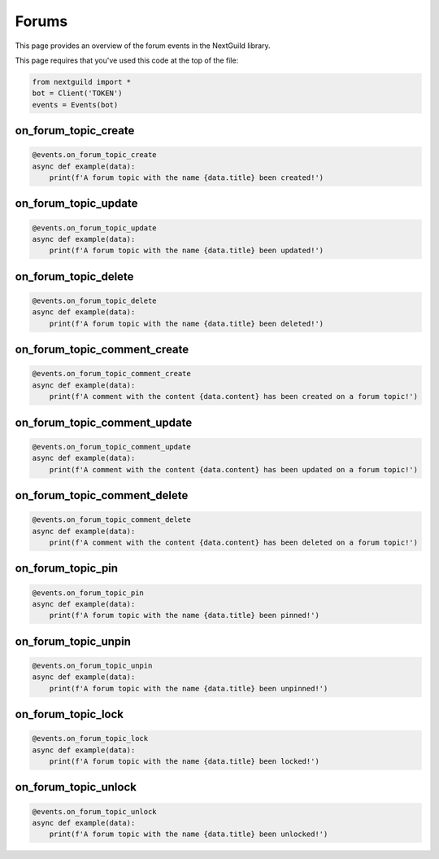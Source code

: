 Forums
===========

This page provides an overview of the forum events in the NextGuild library.

This page requires that you've used this code at the top of the file:

.. code-block:: python

    from nextguild import *
    bot = Client('TOKEN')
    events = Events(bot)

on_forum_topic_create 
--------

.. code-block:: python

    @events.on_forum_topic_create
    async def example(data):
        print(f'A forum topic with the name {data.title} been created!')

+-----------------------------+----------------------------------------------+
| Type                        | Description                                  |
+=============================+==============================================+
| ``data.server_id``            | The ID of the server                         |
+-----------------------------+----------------------------------------------+
| ``data.id``                   | The ID of the forum topic                    |
+-----------------------------+----------------------------------------------+
| ``data.channel_id``           | The ID of the channel                        |
+-----------------------------+----------------------------------------------+
| ``data.title``                | The title of the forum topic                 |
+-----------------------------+----------------------------------------------+
| ``data.created_at``           | The time the forum topic was created         |
+-----------------------------+----------------------------------------------+
| ``data.created_by``           | The user who created the forum topic         |
+-----------------------------+----------------------------------------------+
| ``data.content``              | The content of the forum topic               |
+-----------------------------+----------------------------------------------+
| ``data.mentions``             | The mentions in the forum topic              |
+-----------------------------+----------------------------------------------+

on_forum_topic_update
--------

.. code-block:: python

    @events.on_forum_topic_update
    async def example(data):
        print(f'A forum topic with the name {data.title} been updated!')

+-----------------------------+----------------------------------------------+
| Type                        | Description                                  |
+=============================+==============================================+
| ``data.server_id``            | The ID of the server                         |
+-----------------------------+----------------------------------------------+
| ``data.id``                   | The ID of the forum topic                    |
+-----------------------------+----------------------------------------------+
| ``data.channel_id``           | The ID of the channel                        |
+-----------------------------+----------------------------------------------+
| ``data.title``                | The title of the forum topic                 |
+-----------------------------+----------------------------------------------+
| ``data.created_at``           | The time the forum topic was created         |
+-----------------------------+----------------------------------------------+
| ``data.created_by``           | The user who created the forum topic         |
+-----------------------------+----------------------------------------------+
| ``data.updated_at``           | The time the forum topic was updated         |
+-----------------------------+----------------------------------------------+
| ``data.bumped_at``            | The time the forum topic was bumped          |
+-----------------------------+----------------------------------------------+
| ``data.is_pinned``            | Whether the forum topic is pinned            |
+-----------------------------+----------------------------------------------+
| ``data.is_locked``            | Whether the forum topic is locked            |
+-----------------------------+----------------------------------------------+
| ``data.content``              | The content of the forum topic               |
+-----------------------------+----------------------------------------------+
| ``data.mentions``             | The mentions in the forum topic              |
+-----------------------------+----------------------------------------------+

on_forum_topic_delete
--------

.. code-block:: python

    @events.on_forum_topic_delete
    async def example(data):
        print(f'A forum topic with the name {data.title} been deleted!')

+-----------------------------+----------------------------------------------+
| Type                        | Description                                  |
+=============================+==============================================+
| ``data.server_id``            | The ID of the server                         |
+-----------------------------+----------------------------------------------+
| ``data.id``                   | The ID of the forum topic                    |
+-----------------------------+----------------------------------------------+
| ``data.channel_id``           | The ID of the channel                        |
+-----------------------------+----------------------------------------------+
| ``data.title``                | The title of the forum topic                 |
+-----------------------------+----------------------------------------------+
| ``data.created_at``           | The time the forum topic was created         |
+-----------------------------+----------------------------------------------+
| ``data.created_by``           | The user who created the forum topic         |
+-----------------------------+----------------------------------------------+
| ``data.updated_at``           | The time the forum topic was updated         |
+-----------------------------+----------------------------------------------+
| ``data.bumped_at``            | The time the forum topic was bumped          |
+-----------------------------+----------------------------------------------+
| ``data.is_pinned``            | Whether the forum topic is pinned            |
+-----------------------------+----------------------------------------------+
| ``data.is_locked``            | Whether the forum topic is locked            |
+-----------------------------+----------------------------------------------+
| ``data.content``              | The content of the forum topic               |
+-----------------------------+----------------------------------------------+
| ``data.mentions``             | The mentions in the forum topic              |
+-----------------------------+----------------------------------------------+

on_forum_topic_comment_create
--------

.. code-block:: python

    @events.on_forum_topic_comment_create
    async def example(data):
        print(f'A comment with the content {data.content} has been created on a forum topic!')

+-----------------------------+----------------------------------------------+
| Type                        | Description                                  |
+=============================+==============================================+
| ``data.server_id``            | The ID of the server                         |
+-----------------------------+----------------------------------------------+
| ``data.id``                   | The ID of the forum topic                    |
+-----------------------------+----------------------------------------------+
| ``data.content``              | The content of the comment                   |
+-----------------------------+----------------------------------------------+
| ``data.created_at``           | The time the comment was created             |
+-----------------------------+----------------------------------------------+
| ``data.channel_id``           | The ID of the channel                        |
+-----------------------------+----------------------------------------------+
| ``data.created_by``           | The user who created the comment             |
+-----------------------------+----------------------------------------------+
| ``data.topic_id``             | The ID of the forum topic                    |
+-----------------------------+----------------------------------------------+
| ``data.mentions``             | The mentions in the comment                  |
+-----------------------------+----------------------------------------------+

on_forum_topic_comment_update
--------

.. code-block:: python

    @events.on_forum_topic_comment_update
    async def example(data):
        print(f'A comment with the content {data.content} has been updated on a forum topic!')

+-----------------------------+----------------------------------------------+
| Type                        | Description                                  |
+=============================+==============================================+
| ``data.server_id``            | The ID of the server                         |
+-----------------------------+----------------------------------------------+
| ``data.id``                   | The ID of the forum topic                    |
+-----------------------------+----------------------------------------------+
| ``data.content``              | The content of the comment                   |
+-----------------------------+----------------------------------------------+
| ``data.created_at``           | The time the comment was created             |
+-----------------------------+----------------------------------------------+
| ``data.updated_at``           | The time the comment was updated             |
+-----------------------------+----------------------------------------------+
| ``data.channel_id``           | The ID of the channel                        |
+-----------------------------+----------------------------------------------+
| ``data.created_by``           | The user who created the comment             |
+-----------------------------+----------------------------------------------+
| ``data.topic_id``             | The ID of the forum topic                    |
+-----------------------------+----------------------------------------------+
| ``data.mentions``             | The mentions in the comment                  |
+-----------------------------+----------------------------------------------+

on_forum_topic_comment_delete
--------

.. code-block:: python

    @events.on_forum_topic_comment_delete
    async def example(data):
        print(f'A comment with the content {data.content} has been deleted on a forum topic!')

+-----------------------------+----------------------------------------------+
| Type                        | Description                                  |
+=============================+==============================================+
| ``data.server_id``            | The ID of the server                         |
+-----------------------------+----------------------------------------------+
| ``data.id``                   | The ID of the forum topic                    |
+-----------------------------+----------------------------------------------+
| ``data.content``              | The content of the comment                   |
+-----------------------------+----------------------------------------------+
| ``data.created_at``           | The time the comment was created             |
+-----------------------------+----------------------------------------------+
| ``data.channel_id``           | The ID of the channel                        |
+-----------------------------+----------------------------------------------+
| ``data.created_by``           | The user who created the comment             |
+-----------------------------+----------------------------------------------+
| ``data.topic_id``             | The ID of the forum topic                    |
+-----------------------------+----------------------------------------------+
| ``data.mentions``             | The mentions in the comment                  |
+-----------------------------+----------------------------------------------+

on_forum_topic_pin
--------

.. code-block:: python

    @events.on_forum_topic_pin
    async def example(data):
        print(f'A forum topic with the name {data.title} been pinned!')

+-----------------------------+----------------------------------------------+
| Type                        | Description                                  |
+=============================+==============================================+
| ``data.server_id``            | The ID of the server                         |
+-----------------------------+----------------------------------------------+
| ``data.id``                   | The ID of the forum topic                    |
+-----------------------------+----------------------------------------------+
| ``data.channel_id``           | The ID of the channel                        |
+-----------------------------+----------------------------------------------+
| ``data.title``                | The title of the forum topic                 |
+-----------------------------+----------------------------------------------+
| ``data.created_at``           | The time the forum topic was created         |
+-----------------------------+----------------------------------------------+
| ``data.created_by``           | The user who created the forum topic         |
+-----------------------------+----------------------------------------------+
| ``data.bumped_at``            | The time the forum topic was bumped          |
+-----------------------------+----------------------------------------------+
| ``data.is_pinned``            | Whether the forum topic is pinned            |
+-----------------------------+----------------------------------------------+
| ``data.is_locked``            | Whether the forum topic is locked            |
+-----------------------------+----------------------------------------------+
| ``data.content``              | The content of the forum topic               |
+-----------------------------+----------------------------------------------+
| ``data.mentions``             | The mentions in the forum topic              |
+-----------------------------+----------------------------------------------+

on_forum_topic_unpin
--------

.. code-block:: python

    @events.on_forum_topic_unpin
    async def example(data):
        print(f'A forum topic with the name {data.title} been unpinned!')

+-----------------------------+----------------------------------------------+
| Type                        | Description                                  |
+=============================+==============================================+
| ``data.server_id``            | The ID of the server                         |
+-----------------------------+----------------------------------------------+
| ``data.id``                   | The ID of the forum topic                    |
+-----------------------------+----------------------------------------------+
| ``data.channel_id``           | The ID of the channel                        |
+-----------------------------+----------------------------------------------+
| ``data.title``                | The title of the forum topic                 |
+-----------------------------+----------------------------------------------+
| ``data.created_at``           | The time the forum topic was created         |
+-----------------------------+----------------------------------------------+
| ``data.created_by``           | The user who created the forum topic         |
+-----------------------------+----------------------------------------------+
| ``data.bumped_at``            | The time the forum topic was bumped          |
+-----------------------------+----------------------------------------------+
| ``data.is_pinned``            | Whether the forum topic is pinned            |
+-----------------------------+----------------------------------------------+
| ``data.is_locked``            | Whether the forum topic is locked            |
+-----------------------------+----------------------------------------------+
| ``data.content``              | The content of the forum topic               |
+-----------------------------+----------------------------------------------+
| ``data.mentions``             | The mentions in the forum topic              |
+-----------------------------+----------------------------------------------+

on_forum_topic_lock
--------

.. code-block:: python

    @events.on_forum_topic_lock
    async def example(data):
        print(f'A forum topic with the name {data.title} been locked!')

+-----------------------------+----------------------------------------------+
| Type                        | Description                                  |
+=============================+==============================================+
| ``data.server_id``            | The ID of the server                         |
+-----------------------------+----------------------------------------------+
| ``data.id``                   | The ID of the forum topic                    |
+-----------------------------+----------------------------------------------+
| ``data.channel_id``           | The ID of the channel                        |
+-----------------------------+----------------------------------------------+
| ``data.title``                | The title of the forum topic                 |
+-----------------------------+----------------------------------------------+
| ``data.created_at``           | The time the forum topic was created         |
+-----------------------------+----------------------------------------------+
| ``data.created_by``           | The user who created the forum topic         |
+-----------------------------+----------------------------------------------+
| ``data.bumped_at``            | The time the forum topic was bumped          |
+-----------------------------+----------------------------------------------+
| ``data.is_pinned``            | Whether the forum topic is pinned            |
+-----------------------------+----------------------------------------------+
| ``data.is_locked``            | Whether the forum topic is locked            |
+-----------------------------+----------------------------------------------+
| ``data.content``              | The content of the forum topic               |
+-----------------------------+----------------------------------------------+
| ``data.mentions``             | The mentions in the forum topic              |
+-----------------------------+----------------------------------------------+


on_forum_topic_unlock
--------

.. code-block:: python

    @events.on_forum_topic_unlock
    async def example(data):
        print(f'A forum topic with the name {data.title} been unlocked!')

+-----------------------------+----------------------------------------------+
| Type                        | Description                                  |
+=============================+==============================================+
| ``data.server_id``            | The ID of the server                         |
+-----------------------------+----------------------------------------------+
| ``data.id``                   | The ID of the forum topic                    |
+-----------------------------+----------------------------------------------+
| ``data.channel_id``           | The ID of the channel                        |
+-----------------------------+----------------------------------------------+
| ``data.title``                | The title of the forum topic                 |
+-----------------------------+----------------------------------------------+
| ``data.created_at``           | The time the forum topic was created         |
+-----------------------------+----------------------------------------------+
| ``data.created_by``           | The user who created the forum topic         |
+-----------------------------+----------------------------------------------+
| ``data.bumped_at``            | The time the forum topic was bumped          |
+-----------------------------+----------------------------------------------+
| ``data.is_pinned``            | Whether the forum topic is pinned            |
+-----------------------------+----------------------------------------------+
| ``data.is_locked``            | Whether the forum topic is locked            |
+-----------------------------+----------------------------------------------+
| ``data.content``              | The content of the forum topic               |
+-----------------------------+----------------------------------------------+
| ``data.mentions``             | The mentions in the forum topic              |
+-----------------------------+----------------------------------------------+



